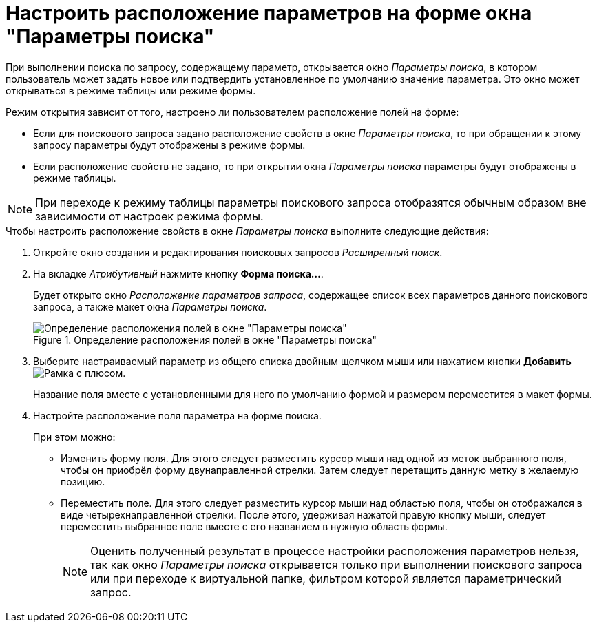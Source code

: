 = Настроить расположение параметров на форме окна "Параметры поиска"

При выполнении поиска по запросу, содержащему параметр, открывается окно _Параметры поиска_, в котором пользователь может задать новое или подтвердить установленное по умолчанию значение параметра. Это окно может открываться в режиме таблицы или режиме формы.

.Режим открытия зависит от того, настроено ли пользователем расположение полей на форме:
* Если для поискового запроса задано расположение свойств в окне _Параметры поиска_, то при обращении к этому запросу параметры будут отображены в режиме формы.
* Если расположение свойств не задано, то при открытии окна _Параметры поиска_ параметры будут отображены в режиме таблицы.

[NOTE]
====
При переходе к режиму таблицы параметры поискового запроса отобразятся обычным образом вне зависимости от настроек режима формы.
====

.Чтобы настроить расположение свойств в окне _Параметры поиска_ выполните следующие действия:
. Откройте окно создания и редактирования поисковых запросов _Расширенный поиск_.
. На вкладке _Атрибутивный_ нажмите кнопку *Форма поиска...*.
+
Будет открыто окно _Расположение параметров запроса_, содержащее список всех параметров данного поискового запроса, а также макет окна _Параметры поиска_.
+
.Определение расположения полей в окне "Параметры поиска"
image::Settings_Configuring_Location.png[Определение расположения полей в окне "Параметры поиска"]
+
. Выберите настраиваемый параметр из общего списка двойным щелчком мыши или нажатием кнопки *Добавить* image:buttons/Add.png[Рамка с плюсом].
+
Название поля вместе с установленными для него по умолчанию формой и размером переместится в макет формы.
+
. Настройте расположение поля параметра на форме поиска.
+
.При этом можно:
* Изменить форму поля. Для этого следует разместить курсор мыши над одной из меток выбранного поля, чтобы он приобрёл форму двунаправленной стрелки. Затем следует перетащить данную метку в желаемую позицию.
* Переместить поле. Для этого следует разместить курсор мыши над областью поля, чтобы он отображался в виде четырехнаправленной стрелки. После этого, удерживая нажатой правую кнопку мыши, следует переместить выбранное поле вместе с его названием в нужную область формы.
+
[NOTE]
====
Оценить полученный результат в процессе настройки расположения параметров нельзя, так как окно _Параметры поиска_ открывается только при выполнении поискового запроса или при переходе к виртуальной папке, фильтром которой является параметрический запрос.
====
